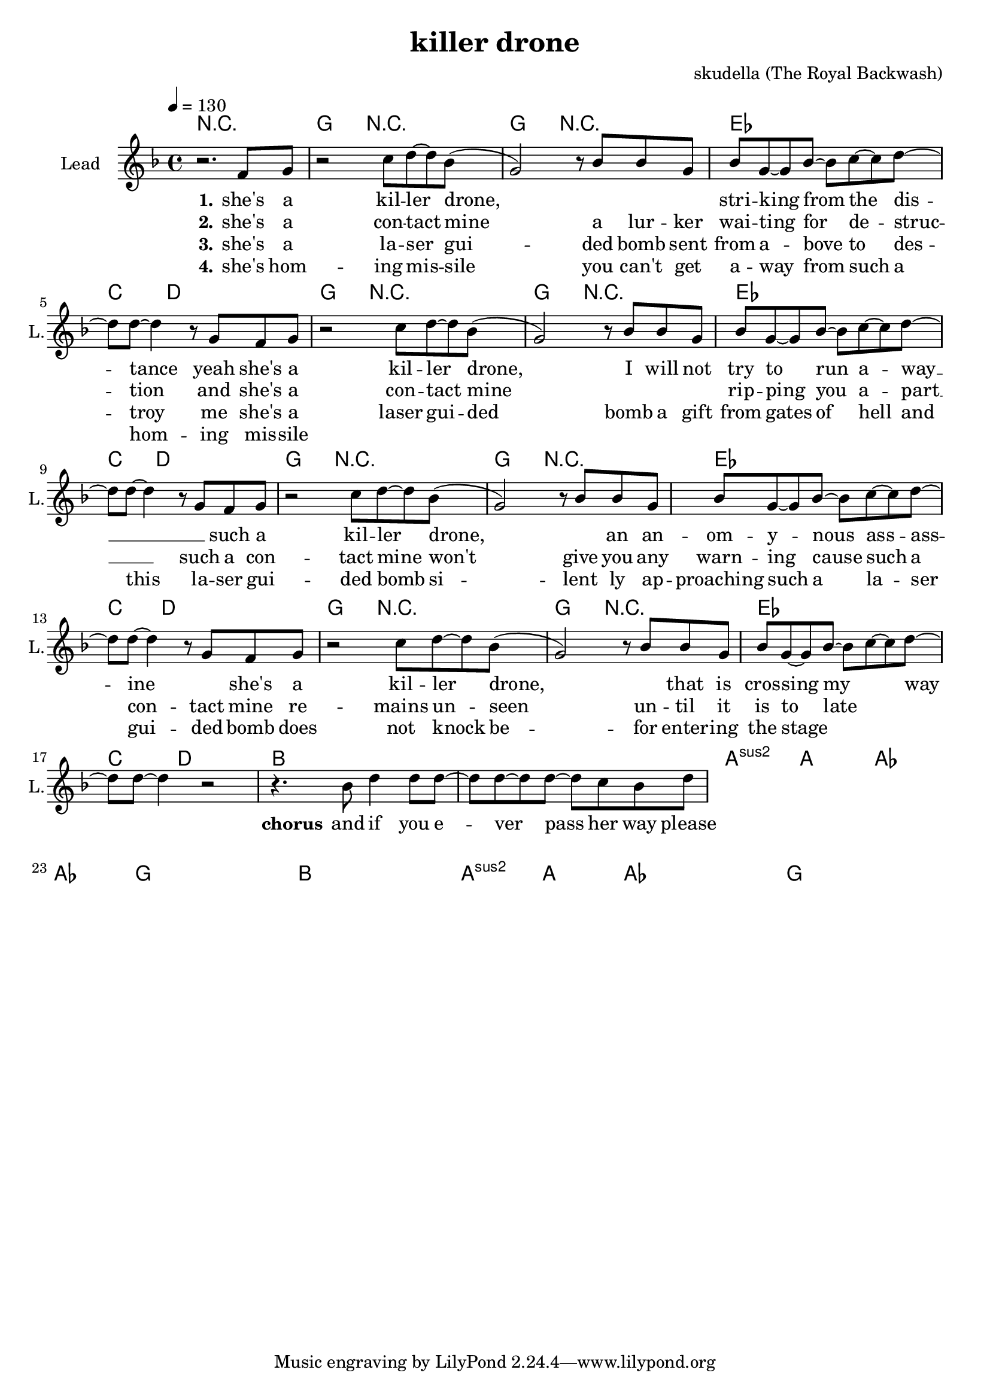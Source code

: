 \version "2.16.2"

\header {
  title = "killer drone"
  composer = "skudella (The Royal Backwash)"

}

global = {
  \key d \minor
  \time 4/4
  \tempo 4 = 130
}

harmonies = \chordmode {
  \germanChords
 r1 
 g8 g8 r2.   g8 g8 r2.
 es4 es4 es4 es4 c4. d8~d2
 g8 g8 r2.   g8 g8 r2.
 es4 es4 es4 es4 c4. d8~d2
 g8 g8 r2.   g8 g8 r2.
 es4 es4 es4 es4 c4. d8~d2
 g8 g8 r2.   g8 g8 r2.
 es4 es4 es4 es4 c4. d8~d2
 bes1 bes1 a1:sus2 a1 as1 as1 g1 g1
 bes1 bes1 a1:sus2 a1 as1 as1 g1 g1


}

violinMusic = \relative c'' {
  
}

leadGuitarMusic = \relative c'' {


}

trumpetoneVerseMusic = \relative c'' {

}

trumpetonePreChorusMusic = \relative c'' {
}

trumpetoneChorusMusic = \relative c'' {
}

trumpetoneBridgeMusic = \relative c'' {
}

trumpettwoVerseMusic = \relative c'' {
}

trumpettwoPreChrousMusic = \relative c'' {

}

trumpettwoChorusMusic = \relative c'' {

}

leadMusicverse = \relative c''{
r2. f,8 g8
r2 c8 d8~d8 bes8(
g2) r8 bes8 bes8 g8 
bes8 g8~g8 bes8~bes8 c8~c8 d8~
d8 d8~ d4 r8 g,8 f8 g8
r2 c8 d8~d8 bes8(
g2)r8 bes8 bes8 g8 
bes8 g8~g8 bes8~bes8 c8~c8 d8~
d8 d8~ d4 r8 g,8 f8 g8
r2 c8 d8~d8 bes8(
g2)r8 bes8 bes8 g8 
bes8 g8~g8 bes8~bes8 c8~c8 d8~
d8 d8~ d4 r8 g,8 f8 g8
r2 c8 d8~d8 bes8(
g2)r8 bes8 bes8 g8 
bes8 g8~g8 bes8~bes8 c8~c8 d8~
d8 d8~ d4 r2
}

leadMusicprechorus = \relative c''{
 
}

leadMusicchorus = \relative c''{
 r4. bes8 d4 d8 d8~
 d8 d8~d8 d8~d8 c8 bes8 d8
}

leadMusicBridge = \relative c'''{

}

leadWordsOne = \lyricmode { 
\set stanza = "1." 
she's a kil --  ler drone,
_ _ _ stri -- king from the dis -- tance
yeah she's a kil -- ler drone,
I will not try to run a -- way __ _

_ such a kil -- ler drone,
_ an an -- om -- y -- nous ass -- ass -- ine
_ she's a kil -- ler drone,
_ that is cros -- sing my _ way _
}

leadWordsChorus = \lyricmode {
\set stanza = "chorus"
 and if you e -- ver pass her way
 please dont try to run
 she will get you any -- way
 so be bet -- ter just stay calm
 \bar ":|."
}

leadWordsBridge = \lyricmode {
\set stanza = "bridge"

}

leadWordsTwo = \lyricmode { 
\set stanza = "2." 
she's a con -- tact mine
a lur -- ker wai -- ting for de -- struc -- tion
and she's a con -- tact mine
_ _ _ rip -- ping you a -- part __ _
such a con -- tact mine
won't give you any warn -- ing
cause such a con -- tact mine
re -- mains un -- seen un -- til it is to late
}

leadWordsThree = \lyricmode {
\set stanza = "3." 
she's a la -- ser gui -- ded bomb
sent from a -- bove to des -- troy me
she's a laser gui -- ded bomb
a gift from gates of hell
and this la -- ser gui -- ded bomb
si -- lent ly ap -- proaching
such a la -- ser gui -- ded bomb
does not knock be -- for enter -- ing the stage
}

leadWordsFour = \lyricmode {
\set stanza = "4." 
she's hom -- ing mis -- sile 
you can't get a -- way from such a 
hom -- ing mis -- sile

}
backingOneVerseMusic = \relative c'' {


}

backingOneChorusMusic = \relative c'' {

}

backingOneChorusWords = \lyricmode {
 

}

backingTwoVerseMusic = \relative c' {
R1*17
 
}

backingTwoChorusMusic = \relative c'' {

}

backingTwoChorusWords = \lyricmode {

}

derbassVerse = \relative c {
  \clef bass

}

\score {
  <<
    \new ChordNames {
      \set chordChanges = ##t
      \transpose c c { \global \harmonies }
    }

    \new StaffGroup <<
    
      \new Staff = "Violin" {
        \set Staff.instrumentName = #"Violin"
        \set Staff.shortInstrumentName = #"V."
        \set Staff.midiInstrument = #"violin"
         \transpose c c { \violinMusic }
      }
      \new Staff = "Guitar" {
        \set Staff.instrumentName = #"Guitar"
        \set Staff.shortInstrumentName = #"G."
        \set Staff.midiInstrument = #"overdriven guitar"
        \transpose c c { \global \leadGuitarMusic }
      }
        \new Staff = "Trumpets" <<
        \set Staff.instrumentName = #"Trumpets"
	\set Staff.shortInstrumentName = #"T."
        \set Staff.midiInstrument = #"trumpet"
        %\new Voice = "Trumpet1Verse" { \voiceOne << \transpose c c { \global \trumpetoneVerseMusic } >> }
        %\new Voice = "Trumpet1PreChorus" { \voiceOne << \transpose c c { \trumpetonePreChorusMusic } >> }
        %\new Voice = "Trumpet1Chorus" { \voiceOne << \transpose c c { \trumpetoneChorusMusic } >> }
        %\new Voice = "Trumpet1Bridge" { \voiceOne << \transpose c c { \trumpetoneBridgeMusic } >> }
	%\new Voice = "Trumpet2Verse" { \voiceTwo << \transpose c c { \global \trumpettwoVerseMusic } >> }      
	%\new Voice = "Trumpet2PreChorus" { \voiceTwo << \transpose c c {  \trumpettwoPreChrousMusic } >> }      
	%\new Voice = "Trumpet2Chorus" { \voiceTwo << \transpose c c { \trumpettwoChorusMusic } >> }      
        \new Voice = "Trumpet1" { \voiceOne << \transpose c c { \global \trumpetoneVerseMusic \trumpetonePreChorusMusic \trumpetoneChorusMusic \trumpetoneBridgeMusic} >> }
	\new Voice = "Trumpet2" { \voiceTwo << \transpose c c { \global \trumpettwoVerseMusic \trumpettwoPreChrousMusic \trumpettwoChorusMusic} >> }      
      >>
    >>  
    \new StaffGroup <<
      \new Staff = "lead" {
	\set Staff.instrumentName = #"Lead"
	\set Staff.shortInstrumentName = #"L."
        \set Staff.midiInstrument = #"voice oohs"
        \new Voice = "leadverse" { << \transpose c c { \global \leadMusicverse } >> }
        \new Voice = "leadprechorus" { << \transpose c c { \leadMusicprechorus } >> }
        \new Voice = "leadchorus" { << \transpose c c { \leadMusicchorus } >> }
        \new Voice = "leadbridge" { << \transpose c c { \leadMusicBridge } >> }
      }
      \new Lyrics \with { alignBelowContext = #"lead" }
      \lyricsto "leadbridge" \leadWordsBridge
      \new Lyrics \with { alignBelowContext = #"lead" }
      \lyricsto "leadchorus" \leadWordsChorus
      \new Lyrics \with { alignBelowContext = #"lead" }
      \lyricsto "leadverse" \leadWordsFour
      \new Lyrics \with { alignBelowContext = #"lead" }
      \lyricsto "leadverse" \leadWordsThree
      \new Lyrics \with { alignBelowContext = #"lead" }
      \lyricsto "leadverse" \leadWordsTwo
      \new Lyrics \with { alignBelowContext = #"lead" }
      \lyricsto "leadverse" \leadWordsOne
      
     
      % we could remove the line about this with the line below, since
      % we want the alto lyrics to be below the alto Voice anyway.
      % \new Lyrics \lyricsto "altos" \altoWords

      \new Staff = "backing" <<
	%  \clef backingTwo
	\set Staff.instrumentName = #"Backing"
	\set Staff.shortInstrumentName = #"B."
        \set Staff.midiInstrument = #"voice oohs"
	\new Voice = "backingOnes" { \voiceOne << \transpose c c { \global \backingOneVerseMusic \backingOneChorusMusic } >> }
	\new Voice = "backingTwoes" { \voiceTwo << \transpose c c { \global \backingTwoVerseMusic \backingTwoChorusMusic } >> }

      >>
      \new Lyrics \with { alignAboveContext = #"backing" }
      \lyricsto "backingOnes" \backingOneChorusWords
      \new Lyrics \with { alignBelowContext = #"backing" }
      \lyricsto "backingTwoes" \backingTwoChorusWords
      
      \new Staff = "Staff_bass" {
        \set Staff.instrumentName = #"Bass"
        %\set Staff.midiInstrument = #"electric bass (pick)"
        \set Staff.midiInstrument = #"distorted guitar"
        \transpose c c { \global \derbassVerse }
      }      % again, we could replace the line above this with the line below.
      % \new Lyrics \lyricsto "backingTwoes" \backingTwoWords
    >>
  >>
  \midi {}
  \layout {
    \context {
      \Staff \RemoveEmptyStaves
      \override VerticalAxisGroup #'remove-first = ##t
    }
  }
}

#(set-global-staff-size 19)

\paper {
  page-count = #1
  
}
